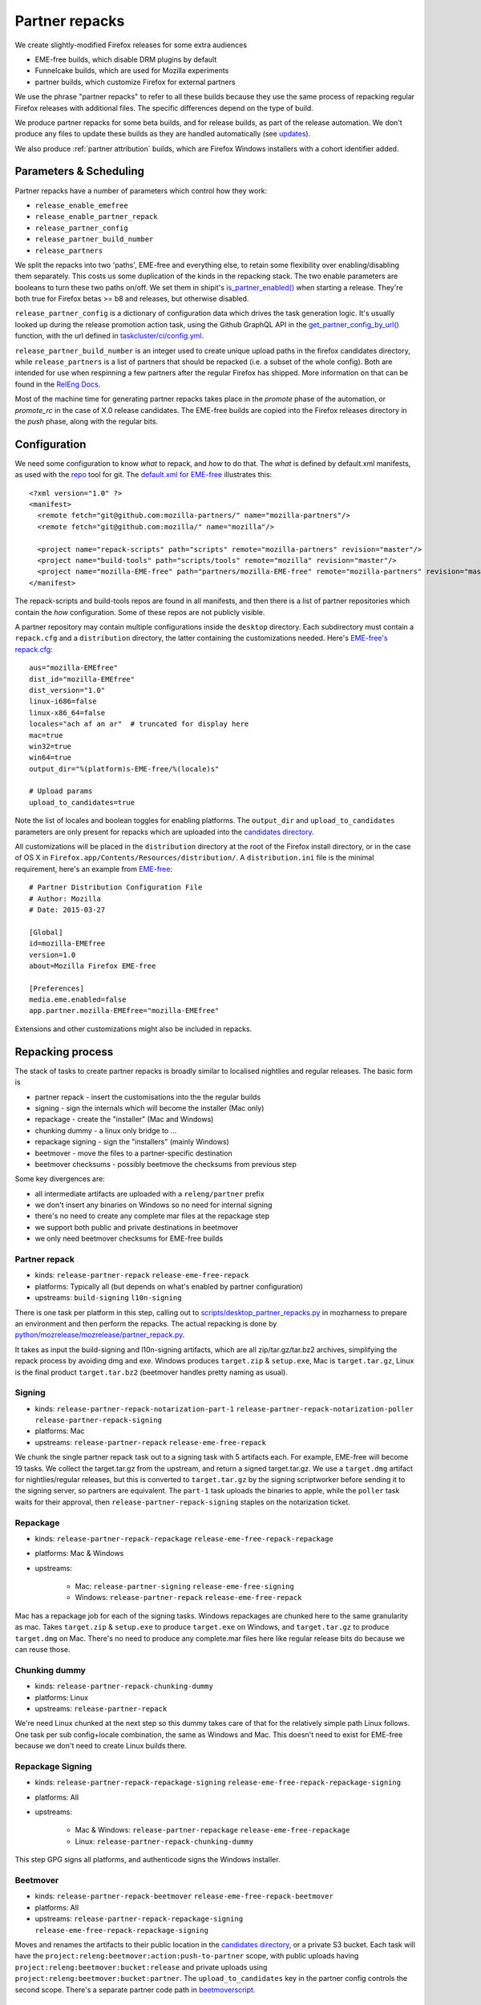 Partner repacks
===============
.. _partner repacks:

We create slightly-modified Firefox releases for some extra audiences

* EME-free builds, which disable DRM plugins by default
* Funnelcake builds, which are used for Mozilla experiments
* partner builds, which customize Firefox for external partners

We use the phrase "partner repacks" to refer to all these builds because they
use the same process of repacking regular Firefox releases with additional files.
The specific differences depend on the type of build.

We produce partner repacks for some beta builds, and for release builds, as part of the release
automation. We don't produce any files to update these builds as they are handled automatically
(see updates_).

We also produce :ref:`partner attribution` builds, which are Firefox Windows installers with a cohort identifier
added.

Parameters & Scheduling
-----------------------

Partner repacks have a number of parameters which control how they work:

* ``release_enable_emefree``
* ``release_enable_partner_repack``
* ``release_partner_config``
* ``release_partner_build_number``
* ``release_partners``

We split the repacks into two 'paths', EME-free and everything else, to retain some
flexibility over enabling/disabling them separately. This costs us some duplication of the kinds
in the repacking stack. The two enable parameters are booleans to turn these two paths
on/off. We set them in shipit's `is_partner_enabled() <https://github.com/mozilla-releng/shipit/blob/main/api/src/shipit_api/admin/release.py#L93>`_ when starting a
release. They're both true for Firefox betas >= b8 and releases, but otherwise disabled.

``release_partner_config`` is a dictionary of configuration data which drives the task generation
logic. It's usually looked up during the release promotion action task, using the Github
GraphQL API in the `get_partner_config_by_url()
<python/taskgraph.util.html#taskgraph.util.partners.get_partner_config_by_url>`_ function, with the
url defined in `taskcluster/ci/config.yml <https://dxr.mozilla
.org/mozilla-release/search?q=regexp%3A^partner+path%3Aconfig.yml&redirect=true>`_.

``release_partner_build_number`` is an integer used to create unique upload paths in the firefox
candidates directory, while ``release_partners`` is a list of partners that should be
repacked (i.e. a subset of the whole config). Both are intended for use when respinning a few partners after
the regular Firefox has shipped. More information on that can be found in the
`RelEng Docs <https://moz-releng-docs.readthedocs.io/en/latest/procedures/misc-operations/off-cycle-partner-repacks-and-funnelcake.html>`_.

Most of the machine time for generating partner repacks takes place in the `promote` phase of the
automation, or `promote_rc` in the case of X.0 release candidates. The EME-free builds are copied into the
Firefox releases directory in the `push` phase, along with the regular bits.


Configuration
-------------

We need some configuration to know *what* to repack, and *how* to do that. The *what* is defined by
default.xml manifests, as used with the `repo <https://gerrit.googlesource.com/git-repo>`_ tool
for git. The `default.xml for EME-free <https://github
.com/mozilla-partners/mozilla-EME-free-manifest/blob/master/default.xml>`_ illustrates this::

    <?xml version="1.0" ?>
    <manifest>
      <remote fetch="git@github.com:mozilla-partners/" name="mozilla-partners"/>
      <remote fetch="git@github.com:mozilla/" name="mozilla"/>

      <project name="repack-scripts" path="scripts" remote="mozilla-partners" revision="master"/>
      <project name="build-tools" path="scripts/tools" remote="mozilla" revision="master"/>
      <project name="mozilla-EME-free" path="partners/mozilla-EME-free" remote="mozilla-partners" revision="master"/>
    </manifest>

The repack-scripts and build-tools repos are found in all manifests, and then there is a list of
partner repositories which contain the *how* configuration. Some of these repos are not publicly
visible.

A partner repository may contain multiple configurations inside the ``desktop`` directory. Each
subdirectory must contain a ``repack.cfg`` and a ``distribution`` directory, the latter
containing the customizations needed. Here's `EME-free's repack.cfg <https://github.com/mozilla-partners/mozilla-EME-free/blob/master/desktop/mozilla-EME-free/repack.cfg>`_::

    aus="mozilla-EMEfree"
    dist_id="mozilla-EMEfree"
    dist_version="1.0"
    linux-i686=false
    linux-x86_64=false
    locales="ach af an ar"  # truncated for display here
    mac=true
    win32=true
    win64=true
    output_dir="%(platform)s-EME-free/%(locale)s"

    # Upload params
    upload_to_candidates=true

Note the list of locales and boolean toggles for enabling platforms. The ``output_dir`` and
``upload_to_candidates`` parameters are only present for repacks which are uploaded into the
`candidates directory <https://archive.mozilla.org/pub/firefox/candidates/>`_.

All customizations will be placed in the ``distribution`` directory at the root of the Firefox
install directory, or in the case of OS X in ``Firefox.app/Contents/Resources/distribution/``. A
``distribution.ini`` file is the minimal requirement, here's an example from `EME-free
<https://github.com/mozilla-partners/mozilla-EME-free/blob/master/desktop/mozilla-EME-free/distribution
/distribution.ini>`_::

    # Partner Distribution Configuration File
    # Author: Mozilla
    # Date: 2015-03-27

    [Global]
    id=mozilla-EMEfree
    version=1.0
    about=Mozilla Firefox EME-free

    [Preferences]
    media.eme.enabled=false
    app.partner.mozilla-EMEfree="mozilla-EMEfree"

Extensions and other customizations might also be included in repacks.


Repacking process
-----------------

The stack of tasks to create partner repacks is broadly similar to localised nightlies and
regular releases. The basic form is

* partner repack - insert the customisations into the the regular builds
* signing - sign the internals which will become the installer (Mac only)
* repackage - create the "installer" (Mac and Windows)
* chunking dummy - a linux only bridge to ...
* repackage signing - sign the "installers" (mainly Windows)
* beetmover - move the files to a partner-specific destination
* beetmover checksums - possibly beetmove the checksums from previous step

Some key divergences are:

* all intermediate artifacts are uploaded with a ``releng/partner`` prefix
* we don't insert any binaries on Windows so no need for internal signing
* there's no need to create any complete mar files at the repackage step
* we support both public and private destinations in beetmover
* we only need beetmover checksums for EME-free builds


Partner repack
^^^^^^^^^^^^^^

* kinds: ``release-partner-repack`` ``release-eme-free-repack``
* platforms: Typically all (but depends on what's enabled by partner configuration)
* upstreams: ``build-signing`` ``l10n-signing``

There is one task per platform in this step, calling out to `scripts/desktop_partner_repacks.py
<https://hg.mozilla.org/mozilla-central/file/default/testing/mozharness/scripts
/desktop_partner_repacks.py>`_ in mozharness to prepare an environment and then perform the repacks.
The actual repacking is done by `python/mozrelease/mozrelease/partner_repack.py
<https://hg.mozilla.org/mozilla-central/file/default/python/mozrelease/mozrelease/partner_repack.py>`_.

It takes as input the build-signing and l10n-signing artifacts, which are all zip/tar.gz/tar.bz2
archives, simplifying the repack process by avoiding dmg and exe. Windows produces ``target.zip``
& ``setup.exe``, Mac is ``target.tar.gz``, Linux is the final product ``target.tar.bz2``
(beetmover handles pretty naming as usual).

Signing
^^^^^^^

* kinds: ``release-partner-repack-notarization-part-1`` ``release-partner-repack-notarization-poller`` ``release-partner-repack-signing``
* platforms: Mac
* upstreams: ``release-partner-repack`` ``release-eme-free-repack``

We chunk the single partner repack task out to a signing task with 5 artifacts each. For
example, EME-free will become 19 tasks. We collect the target.tar.gz from the
upstream, and return a signed target.tar.gz. We use a ``target.dmg`` artifact for
nightlies/regular releases, but this is converted to ``target.tar.gz`` by the signing
scriptworker before sending it to the signing server, so partners are equivalent. The ``part-1`` task
uploads the binaries to apple, while the ``poller`` task waits for their approval, then
``release-partner-repack-signing`` staples on the notarization ticket.

Repackage
^^^^^^^^^

* kinds: ``release-partner-repack-repackage`` ``release-eme-free-repack-repackage``
* platforms: Mac & Windows
* upstreams:

    * Mac: ``release-partner-signing`` ``release-eme-free-signing``
    * Windows: ``release-partner-repack`` ``release-eme-free-repack``

Mac has a repackage job for each of the signing tasks. Windows repackages are chunked here to
the same granularity as mac. Takes ``target.zip`` & ``setup.exe`` to produce ``target.exe`` on
Windows, and ``target.tar.gz`` to produce ``target.dmg`` on Mac. There's no need to produce any
complete.mar files here like regular release bits do because we can reuse those.

Chunking dummy
^^^^^^^^^^^^^^

* kinds: ``release-partner-repack-chunking-dummy``
* platforms: Linux
* upstreams: ``release-partner-repack``

We're need Linux chunked at the next step so this dummy takes care of that for the relatively simple path
Linux follows. One task per sub config+locale combination, the same as Windows and Mac. This doesn't need to
exist for EME-free because we don't need to create Linux builds there.

Repackage Signing
^^^^^^^^^^^^^^^^^

* kinds: ``release-partner-repack-repackage-signing`` ``release-eme-free-repack-repackage-signing``
* platforms: All
* upstreams:

   * Mac & Windows: ``release-partner-repackage`` ``release-eme-free-repackage``
   * Linux: ``release-partner-repack-chunking-dummy``

This step GPG signs all platforms, and authenticode signs the Windows installer.

Beetmover
^^^^^^^^^

* kinds: ``release-partner-repack-beetmover`` ``release-eme-free-repack-beetmover``
* platforms: All
* upstreams: ``release-partner-repack-repackage-signing`` ``release-eme-free-repack-repackage-signing``

Moves and renames the artifacts to their public location in the `candidates directory
<https://archive.mozilla.org/pub/firefox/candidates/>`_, or a private S3 bucket. Each task will
have the ``project:releng:beetmover:action:push-to-partner`` scope, with public uploads having
``project:releng:beetmover:bucket:release`` and private uploads using
``project:releng:beetmover:bucket:partner``. The ``upload_to_candidates`` key in the partner config
controls the second scope. There's a separate partner code path in `beetmoverscript <https://github.com/mozilla-releng/scriptworker-scripts/tree/master/beetmoverscript>`_.

Beetmover checksums
^^^^^^^^^^^^^^^^^^^

* kinds: ``release-eme-free-repack-beetmover-checksums``
* platforms: Mac & Windows
* upstreams: ``release-eme-free-repack-repackage-beetmover``

The EME-free builds should be present in our SHA256SUMS file and friends (`e.g. <https://archive
.mozilla.org/pub/firefox/releases/61.0/SHA256SUMS>`_) so we beetmove the target.checksums from
the beetmover tasks into the candidates directory. They get picked up by the
``release-generate-checksums`` kind.

.. _updates:

Updates
-------

It's very rare to need to update a partner repack differently from the original
release build but we retain that capability. A partner build with distribution name ``foo``,
based on a release Firefox build, will query for an update on the ``release-cck-foo`` channel. If
the update server `Balrog <http://mozilla-balrog.readthedocs.io/en/latest/>`_ finds no rule for
that channel it will fallback to the ``release`` channel. The update files for the regular releases do not
modify the ``distribution/`` directory, so the customizations are not modified.

`Bug 1430254 <https://bugzilla.mozilla.org/show_bug.cgi?id=1430254>`_ is an example of an exception to this
logic.

